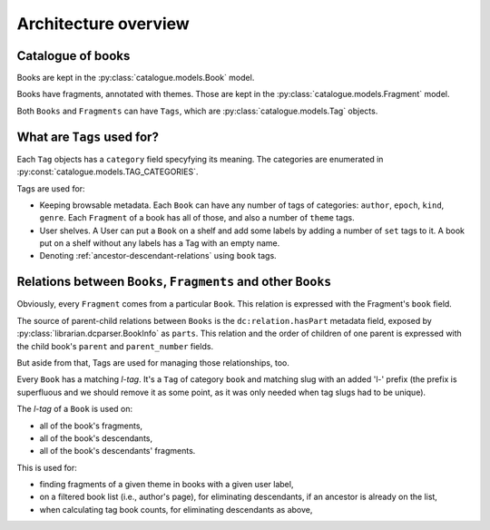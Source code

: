 Architecture overview
=====================

Catalogue of books
------------------

Books are kept in the :py:class:`catalogue.models.Book` model.

Books have fragments, annotated  with themes. Those are kept in the
:py:class:`catalogue.models.Fragment` model.

Both ``Books`` and ``Fragments`` can have ``Tags``, which are
:py:class:`catalogue.models.Tag` objects.

What are ``Tags`` used for?
---------------------------

Each ``Tag`` objects has a ``category`` field specyfying its meaning.
The categories are enumerated in :py:const:`catalogue.models.TAG_CATEGORIES`.

Tags are used for:

* Keeping browsable metadata. Each ``Book`` can have any number of tags
  of categories: ``author``, ``epoch``, ``kind``, ``genre``.
  Each ``Fragment`` of a book has all of those, 
  and also a number of ``theme`` tags.
* User shelves. A User can put a ``Book`` on a shelf and add some labels
  by adding a number of ``set`` tags to it. A book put on a shelf without
  any labels has a Tag with an empty name.
* Denoting :ref:`ancestor-descendant-relations` using ``book`` tags. 


.. _ancestor-descendant-relations:

Relations between ``Books``, ``Fragments`` and other ``Books``
--------------------------------------------------------------

Obviously, every ``Fragment`` comes from a particular ``Book``. This
relation is expressed with the Fragment's ``book`` field.

The source of parent-child relations between ``Books`` is
the ``dc:relation.hasPart`` metadata field, exposed by
:py:class:`librarian.dcparser.BookInfo` as ``parts``. This relation
and the order of children of one parent is expressed with the child
book's ``parent`` and ``parent_number`` fields.

But aside from that, Tags are used for managing those relationships, too.

Every ``Book`` has a matching `l-tag`. It's a ``Tag`` of category
``book`` and matching slug with an added 'l-' prefix (the prefix
is superfluous and we should remove it as some point, as it was only
needed when tag slugs had to be unique).

The `l-tag` of a ``Book`` is used on:

* all of the book's fragments,
* all of the book's descendants,
* all of the book's descendants' fragments.

This is used for:

* finding fragments of a given theme in books with a given user label,
* on a filtered book list (i.e., author's page), for eliminating
  descendants, if an ancestor is already on the list,
* when calculating tag book counts, for eliminating descendants as above,
